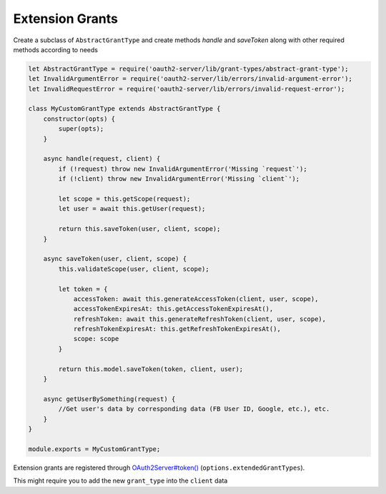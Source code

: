 ==================
 Extension Grants
==================

.. todo:: Use functions instead of ES6 class

Create a subclass of ``AbstractGrantType`` and create methods `handle` and `saveToken` along with other required methods according to needs

.. code-block:: js

  let AbstractGrantType = require('oauth2-server/lib/grant-types/abstract-grant-type');
  let InvalidArgumentError = require('oauth2-server/lib/errors/invalid-argument-error');
  let InvalidRequestError = require('oauth2-server/lib/errors/invalid-request-error');

  class MyCustomGrantType extends AbstractGrantType {
      constructor(opts) {
          super(opts);
      }

      async handle(request, client) {
          if (!request) throw new InvalidArgumentError('Missing `request`');
          if (!client) throw new InvalidArgumentError('Missing `client`');

          let scope = this.getScope(request);
          let user = await this.getUser(request);

          return this.saveToken(user, client, scope);
      }

      async saveToken(user, client, scope) {
          this.validateScope(user, client, scope);

          let token = {
              accessToken: await this.generateAccessToken(client, user, scope),
              accessTokenExpiresAt: this.getAccessTokenExpiresAt(),
              refreshToken: await this.generateRefreshToken(client, user, scope),
              refreshTokenExpiresAt: this.getRefreshTokenExpiresAt(),
              scope: scope
          }

          return this.model.saveToken(token, client, user);
      }

      async getUserBySomething(request) {
          //Get user's data by corresponding data (FB User ID, Google, etc.), etc.
      }
  }

  module.exports = MyCustomGrantType;

Extension grants are registered through `OAuth2Server#token() <https://oauth2-server.readthedocs.io/en/latest/api/oauth2-server.html#token-request-response-options-callback>`_ (``options.extendedGrantTypes``).

This might require you to add the new ``grant_type`` into the ``client`` data

